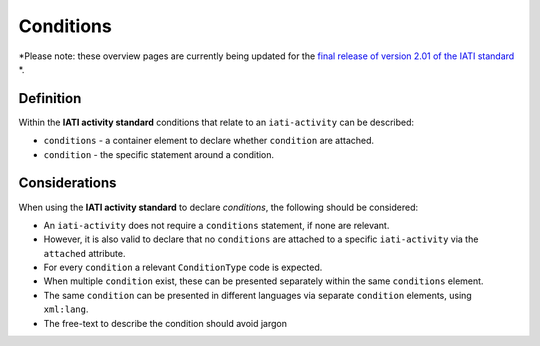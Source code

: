 Conditions
==========

*Please note: these overview pages are currently being updated for the `final release of version 2.01 of the IATI standard <https://github.com/IATI/IATI-Extra-Documentation/milestones/2.01%20Release%20Date>`__ *.

Definition
----------
Within the **IATI activity standard** conditions that relate to an ``iati-activity`` can be described:

* ``conditions`` - a container element to declare whether ``condition`` are attached.
* ``condition`` - the specific statement around a condition.


Considerations
--------------
When using the **IATI activity standard** to declare *conditions*, the following should be considered:

* An ``iati-activity`` does not require a ``conditions`` statement, if none are relevant.
* However, it is also valid to declare that no ``conditions`` are attached to a specific ``iati-activity`` via the ``attached`` attribute.
* For every ``condition`` a relevant ``ConditionType`` code is expected.
* When multiple ``condition`` exist, these can be presented separately within the same ``conditions`` element.
* The same ``condition`` can be presented in different languages via separate ``condition`` elements, using ``xml:lang``.
* The free-text to describe the condition should avoid jargon



